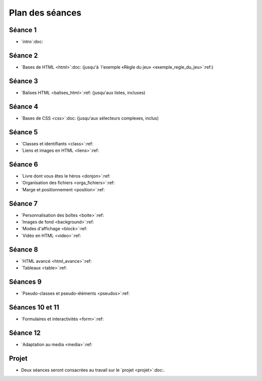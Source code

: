 ================
Plan des séances
================

.. ifslides::

   .. include:: credits.rst.inc



.. _seance1:

Séance 1
========

* `intro`:doc:

.. _seance2:

Séance 2
========

* `Bases de HTML <html>`:doc:
  (jusqu'à `l'exemple «Règle du jeu» <exemple_regle_du_jeu>`:ref:)

.. _seance3:

Séance 3
========

* `Balises HTML <balises_html>`:ref: (jusqu'aux listes, incluses)

.. _seance4:

Séance 4
========

* `Bases de CSS <css>`:doc: (jusqu'aux sélecteurs complexes, inclus)

.. _seance5:

Séance 5
========

* `Classes et identifiants <class>`:ref:
* `Liens et images en HTML <liens>`:ref:

.. _seance6:

Séance 6
========

* `Livre dont vous êtes le héros <donjon>`:ref:
* `Organisation des fichiers <orga_fichiers>`:ref:
* `Marge et positionnement <position>`:ref:

.. _seance7:

Séance 7
========

* `Personnalisation des boîtes <boite>`:ref:
* `Images de fond <background>`:ref:
* `Modes d'affichage <block>`:ref:
* `Vidéo en HTML <video>`:ref:

.. _seance8:

Séance 8
========

* `HTML avancé <html_avance>`:ref:
* `Tableaux <table>`:ref:

.. _seance9:

Séances 9
=========

* `Pseudo-classes et pseudo-éléments <pseudos>`:ref:

.. _seance10:
.. _seance11:

Séances 10 et 11
================

* `Formulaires et interactivités <form>`:ref:

.. _seance12:

Séance 12
=========

* `Adaptation au media <media>`:ref:


Projet
======

* Deux séances seront consacrées au travail sur le `projet <projet>`:doc:.


.. pour mémoire, le plan que j'avais initialement prévu

    Il y a 14 séances de 2h (+2h sur la typographie).

    Les exercices de « thème » consistent à écrire du code HTML étant donné une image du rendu souhaité. Parfois, le CSS sera fourni, parfois il faudra l'écrire en même temps que le HTML. Si le texte est long, on pourra fournir le contenu textuel sans balise. Sur certains exercices de thème, on pourra aussi fournir le HTML et l'image du rendu, et demander aux étudiants d'écrire simplement le CSS.

    #. Intro et historique + début de la séance suivante
    #. Structure d'un document HTML

       * notion de langage à balise
       * niveaux de titre hn
       * p
       * sections
       * éléments inlines (em, strong, ...)

         * expliquer que b, i, etc... sont banis

       * listes
       * exercices de thème (documents purement textuels)
       * ---
       * structure complète d'un document HTML

         * sans rentrer dans le détail de ce qu'on met dans le head pour l'instant
       * valideur HTML -> les forcer à l'utiliser
       * exercices de thème (dans un modèle fournissant le CSS)

         * et du coup des petits pièges
           (e.g. choisir le bon entre strong, em et def)
       * ---
       * si il y a le temps, parler d'autres balises de structuration :
         nav, header, footer, article, asidde...

       * exercice de thème avec ces balises (par exemple site d'information)

         * avec des styles bien différents pour chaque type de balise,
           afin qu'ils voient s'ils se trompent et comprennent le rôle
           de chaque 

         * également, le CSS pourrait faire du positionnement un peu sophistiqué
           (article sur plusieur colonnes, aside en flottant...),
           histoire de bien leur montrer que la présentation est indépendante du
           contenu

    #. CSS :

       * principes de base
       * mise en forme de base (font-*, text-*, padding, margin)
       * sélecteurs, règles de priorité

         * exercices avec des sélecteurs un peu compliqués

           * coloriage magique ?

       * valideur CSS
       * classes et id

         * nécessite d'introduire la notion d'attributs en HTML
         * rôle des classes et des ids en HTML et leur utilisation en CSS
         * exercice TODO trouver une idée


    #. liens et images

       * lien

         * attribut href
         * URL relative, URL absolue
         * bonnes pratiques d'organisation des fichiers
         * liens interne avec id=
         * ---
         * exercice : faire un mini "livre dont vous êtes le héros"

       * image

         * balise dans contenu ("auto-fermante")
         * positionnement des images avec CSS (display inline/block, float)
       * 
    #. HTML avancé

       * balise vidéo
         * analogies et différences avec la balise image

       * autr
         * entités
         * commentaires
         * head
         * exercices ?

    #. évaluation intermédiaire ?
    #. tables
       * balises de tables

         * utilisation appropriée des th

       * exercices de thème

         * soit en leur laissant écrire le CSS
         * soit en leur donnant un CSS un peu sophistiqué,
           par exemple avec des :nth-child, 
           ce qui fera une transition avec le chapitre suivant

       * tables avancées

         * column group
         * fusion de cellules

    #. pseudo-classes et transitions CSS
       * :hover :visited :target

         * exercices: refaire le livre dont vous êtes le héros en un seul fichier

       * :first-child & co.

         * exercice sur les tables

       * :before et :after, :counters

         * exercices sections

    #. formulaires et interfaces utilisateur
       * balises HTML5 de champs de saisie
       * exemple simple de formulaire (en fournissant le script)

    #. formulaires et interfaces utilisateur (suite)

    #. scripts - 1
       * http://blython.info/
       * explication du principe des scripts
       * exercices sur les contrôles de validité dans le formulaire de la séance précédente...
    #. scripts - 2
       * changement dynamique de classe (et donc de style CSS)

         * combiné avec les transitions CSS

       * création dynamique de contenu

         * utilisation d'AJAX minimal (en fournissant le script?)

    #. DS -> DS commun?
